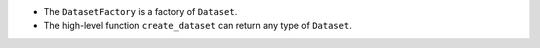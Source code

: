 - The ``DatasetFactory`` is a factory of ``Dataset``.
- The high-level function ``create_dataset`` can return any type of ``Dataset``.
